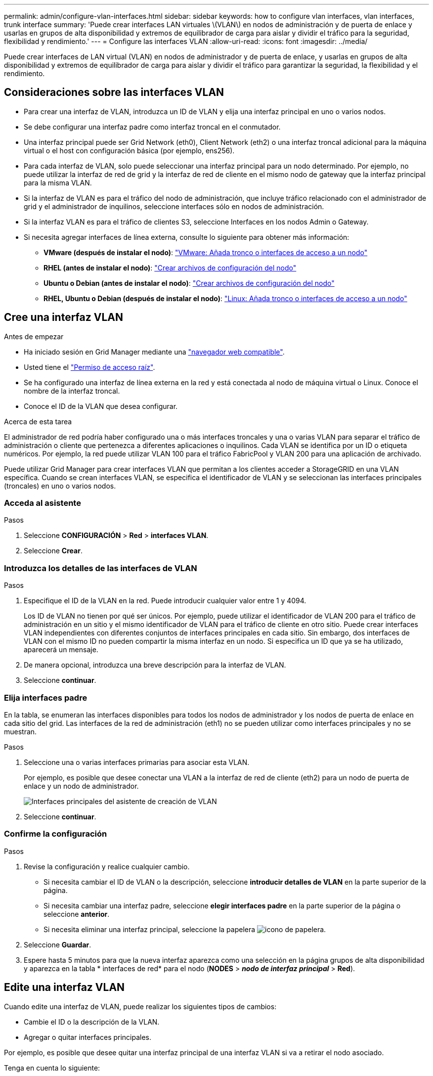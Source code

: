 ---
permalink: admin/configure-vlan-interfaces.html 
sidebar: sidebar 
keywords: how to configure vlan interfaces, vlan interfaces, trunk interface 
summary: 'Puede crear interfaces LAN virtuales \(VLAN\) en nodos de administración y de puerta de enlace y usarlas en grupos de alta disponibilidad y extremos de equilibrador de carga para aislar y dividir el tráfico para la seguridad, flexibilidad y rendimiento.' 
---
= Configure las interfaces VLAN
:allow-uri-read: 
:icons: font
:imagesdir: ../media/


[role="lead"]
Puede crear interfaces de LAN virtual (VLAN) en nodos de administrador y de puerta de enlace, y usarlas en grupos de alta disponibilidad y extremos de equilibrador de carga para aislar y dividir el tráfico para garantizar la seguridad, la flexibilidad y el rendimiento.



== Consideraciones sobre las interfaces VLAN

* Para crear una interfaz de VLAN, introduzca un ID de VLAN y elija una interfaz principal en uno o varios nodos.
* Se debe configurar una interfaz padre como interfaz troncal en el conmutador.
* Una interfaz principal puede ser Grid Network (eth0), Client Network (eth2) o una interfaz troncal adicional para la máquina virtual o el host con configuración básica (por ejemplo, ens256).
* Para cada interfaz de VLAN, solo puede seleccionar una interfaz principal para un nodo determinado. Por ejemplo, no puede utilizar la interfaz de red de grid y la interfaz de red de cliente en el mismo nodo de gateway que la interfaz principal para la misma VLAN.
* Si la interfaz de VLAN es para el tráfico del nodo de administración, que incluye tráfico relacionado con el administrador de grid y el administrador de inquilinos, seleccione interfaces sólo en nodos de administración.
* Si la interfaz VLAN es para el tráfico de clientes S3, seleccione Interfaces en los nodos Admin o Gateway.
* Si necesita agregar interfaces de línea externa, consulte lo siguiente para obtener más información:
+
** *VMware (después de instalar el nodo)*: link:../maintain/vmware-adding-trunk-or-access-interfaces-to-node.html["VMware: Añada tronco o interfaces de acceso a un nodo"]
** *RHEL (antes de instalar el nodo)*: link:../rhel/creating-node-configuration-files.html["Crear archivos de configuración del nodo"]
** *Ubuntu o Debian (antes de instalar el nodo)*: link:../ubuntu/creating-node-configuration-files.html["Crear archivos de configuración del nodo"]
** *RHEL, Ubuntu o Debian (después de instalar el nodo)*: link:../maintain/linux-adding-trunk-or-access-interfaces-to-node.html["Linux: Añada tronco o interfaces de acceso a un nodo"]






== Cree una interfaz VLAN

.Antes de empezar
* Ha iniciado sesión en Grid Manager mediante una link:../admin/web-browser-requirements.html["navegador web compatible"].
* Usted tiene el link:admin-group-permissions.html["Permiso de acceso raíz"].
* Se ha configurado una interfaz de línea externa en la red y está conectada al nodo de máquina virtual o Linux. Conoce el nombre de la interfaz troncal.
* Conoce el ID de la VLAN que desea configurar.


.Acerca de esta tarea
El administrador de red podría haber configurado una o más interfaces troncales y una o varias VLAN para separar el tráfico de administración o cliente que pertenezca a diferentes aplicaciones o inquilinos. Cada VLAN se identifica por un ID o etiqueta numéricos. Por ejemplo, la red puede utilizar VLAN 100 para el tráfico FabricPool y VLAN 200 para una aplicación de archivado.

Puede utilizar Grid Manager para crear interfaces VLAN que permitan a los clientes acceder a StorageGRID en una VLAN específica. Cuando se crean interfaces VLAN, se especifica el identificador de VLAN y se seleccionan las interfaces principales (troncales) en uno o varios nodos.



=== Acceda al asistente

.Pasos
. Seleccione *CONFIGURACIÓN* > *Red* > *interfaces VLAN*.
. Seleccione *Crear*.




=== Introduzca los detalles de las interfaces de VLAN

.Pasos
. Especifique el ID de la VLAN en la red. Puede introducir cualquier valor entre 1 y 4094.
+
Los ID de VLAN no tienen por qué ser únicos. Por ejemplo, puede utilizar el identificador de VLAN 200 para el tráfico de administración en un sitio y el mismo identificador de VLAN para el tráfico de cliente en otro sitio. Puede crear interfaces VLAN independientes con diferentes conjuntos de interfaces principales en cada sitio. Sin embargo, dos interfaces de VLAN con el mismo ID no pueden compartir la misma interfaz en un nodo. Si especifica un ID que ya se ha utilizado, aparecerá un mensaje.

. De manera opcional, introduzca una breve descripción para la interfaz de VLAN.
. Seleccione *continuar*.




=== Elija interfaces padre

En la tabla, se enumeran las interfaces disponibles para todos los nodos de administrador y los nodos de puerta de enlace en cada sitio del grid. Las interfaces de la red de administración (eth1) no se pueden utilizar como interfaces principales y no se muestran.

.Pasos
. Seleccione una o varias interfaces primarias para asociar esta VLAN.
+
Por ejemplo, es posible que desee conectar una VLAN a la interfaz de red de cliente (eth2) para un nodo de puerta de enlace y un nodo de administrador.

+
image::../media/vlan-create-parent-interfaces.png[Interfaces principales del asistente de creación de VLAN]

. Seleccione *continuar*.




=== Confirme la configuración

.Pasos
. Revise la configuración y realice cualquier cambio.
+
** Si necesita cambiar el ID de VLAN o la descripción, seleccione *introducir detalles de VLAN* en la parte superior de la página.
** Si necesita cambiar una interfaz padre, seleccione *elegir interfaces padre* en la parte superior de la página o seleccione *anterior*.
** Si necesita eliminar una interfaz principal, seleccione la papelera image:../media/icon-trash-can.png["icono de papelera"].


. Seleccione *Guardar*.
. Espere hasta 5 minutos para que la nueva interfaz aparezca como una selección en la página grupos de alta disponibilidad y aparezca en la tabla * interfaces de red* para el nodo (*NODES* > *_nodo de interfaz principal_* > *Red*).




== Edite una interfaz VLAN

Cuando edite una interfaz de VLAN, puede realizar los siguientes tipos de cambios:

* Cambie el ID o la descripción de la VLAN.
* Agregar o quitar interfaces principales.


Por ejemplo, es posible que desee quitar una interfaz principal de una interfaz VLAN si va a retirar el nodo asociado.

Tenga en cuenta lo siguiente:

* No puede cambiar un ID de VLAN si la interfaz VLAN se utiliza en un grupo de alta disponibilidad.
* No puede quitar una interfaz principal si se utiliza esa interfaz principal en un grupo de alta disponibilidad.
+
Por ejemplo, supongamos que VLAN 200 está conectada a interfaces principales en los nodos A y B. Si un grupo de alta disponibilidad utiliza la interfaz VLAN 200 para el nodo A y la interfaz eth2 para el nodo B, puede eliminar la interfaz principal no utilizada para el nodo B, pero no puede eliminar la interfaz principal utilizada para el nodo A.



.Pasos
. Seleccione *CONFIGURACIÓN* > *Red* > *interfaces VLAN*.
. Seleccione la casilla de comprobación de la interfaz de VLAN que desea editar. A continuación, seleccione *acciones* > *Editar*.
. Si lo desea, actualice el ID de VLAN o la descripción. A continuación, seleccione *continuar*.
+
No se puede actualizar un identificador de VLAN si la VLAN se utiliza en un grupo de alta disponibilidad.

. Opcionalmente, active o desactive las casillas de verificación para agregar interfaces principales o para eliminar las interfaces no utilizadas. A continuación, seleccione *continuar*.
. Revise la configuración y realice cualquier cambio.
. Seleccione *Guardar*.




== Quite una interfaz VLAN

Puede eliminar una o varias interfaces VLAN.

No puede quitar una interfaz VLAN si actualmente se utiliza en un grupo de alta disponibilidad. Para poder eliminarlo, debe quitar la interfaz VLAN del grupo ha.

Para evitar cualquier interrupción en el tráfico de cliente, considere realizar una de las siguientes acciones:

* Añada una nueva interfaz VLAN al grupo de alta disponibilidad antes de eliminar esta interfaz de VLAN.
* Cree un nuevo grupo de alta disponibilidad que no utilice esta interfaz VLAN.
* Si la interfaz VLAN que desea quitar tiene actualmente la interfaz activa, edite el grupo de alta disponibilidad. Mueva la interfaz de VLAN que desea quitar a la parte inferior de la lista de prioridades. Espere hasta que se establezca la comunicación en la nueva interfaz principal y, a continuación, quite la interfaz antigua del grupo de alta disponibilidad. Por último, elimine la interfaz de VLAN en ese nodo.


.Pasos
. Seleccione *CONFIGURACIÓN* > *Red* > *interfaces VLAN*.
. Seleccione la casilla de comprobación de cada interfaz de VLAN que desea quitar. A continuación, seleccione *acciones* > *Eliminar*.
. Seleccione *Sí* para confirmar su selección.
+
Se eliminan todas las interfaces VLAN seleccionadas. Se muestra un banner verde de éxito en la página de interfaces de VLAN.



